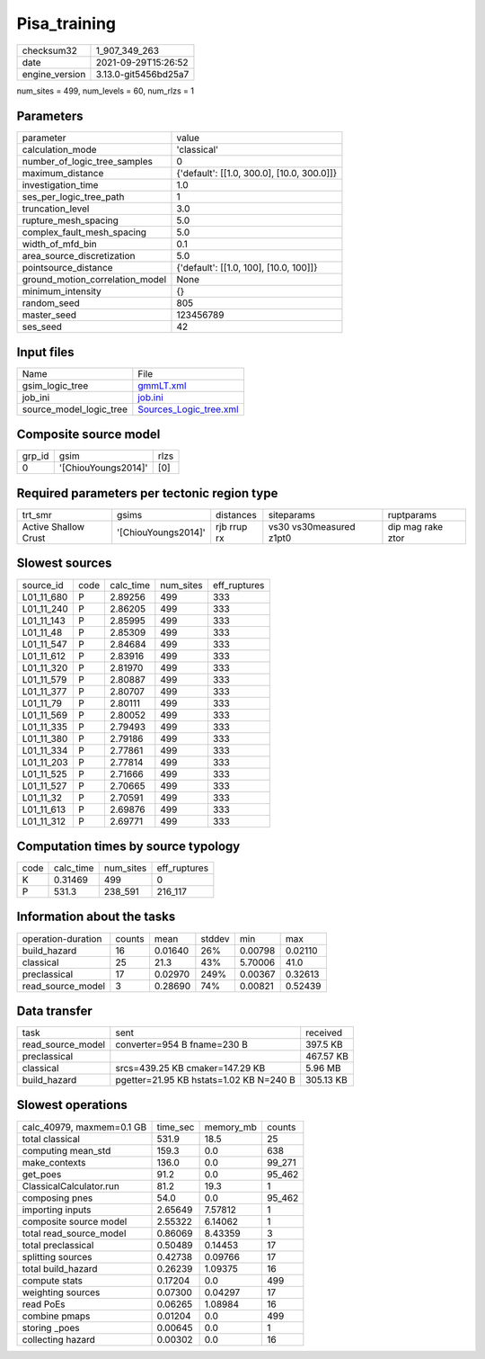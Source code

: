 Pisa_training
=============

+----------------+----------------------+
| checksum32     | 1_907_349_263        |
+----------------+----------------------+
| date           | 2021-09-29T15:26:52  |
+----------------+----------------------+
| engine_version | 3.13.0-git5456bd25a7 |
+----------------+----------------------+

num_sites = 499, num_levels = 60, num_rlzs = 1

Parameters
----------
+---------------------------------+--------------------------------------------+
| parameter                       | value                                      |
+---------------------------------+--------------------------------------------+
| calculation_mode                | 'classical'                                |
+---------------------------------+--------------------------------------------+
| number_of_logic_tree_samples    | 0                                          |
+---------------------------------+--------------------------------------------+
| maximum_distance                | {'default': [[1.0, 300.0], [10.0, 300.0]]} |
+---------------------------------+--------------------------------------------+
| investigation_time              | 1.0                                        |
+---------------------------------+--------------------------------------------+
| ses_per_logic_tree_path         | 1                                          |
+---------------------------------+--------------------------------------------+
| truncation_level                | 3.0                                        |
+---------------------------------+--------------------------------------------+
| rupture_mesh_spacing            | 5.0                                        |
+---------------------------------+--------------------------------------------+
| complex_fault_mesh_spacing      | 5.0                                        |
+---------------------------------+--------------------------------------------+
| width_of_mfd_bin                | 0.1                                        |
+---------------------------------+--------------------------------------------+
| area_source_discretization      | 5.0                                        |
+---------------------------------+--------------------------------------------+
| pointsource_distance            | {'default': [[1.0, 100], [10.0, 100]]}     |
+---------------------------------+--------------------------------------------+
| ground_motion_correlation_model | None                                       |
+---------------------------------+--------------------------------------------+
| minimum_intensity               | {}                                         |
+---------------------------------+--------------------------------------------+
| random_seed                     | 805                                        |
+---------------------------------+--------------------------------------------+
| master_seed                     | 123456789                                  |
+---------------------------------+--------------------------------------------+
| ses_seed                        | 42                                         |
+---------------------------------+--------------------------------------------+

Input files
-----------
+-------------------------+----------------------------------------------------+
| Name                    | File                                               |
+-------------------------+----------------------------------------------------+
| gsim_logic_tree         | `gmmLT.xml <gmmLT.xml>`_                           |
+-------------------------+----------------------------------------------------+
| job_ini                 | `job.ini <job.ini>`_                               |
+-------------------------+----------------------------------------------------+
| source_model_logic_tree | `Sources_Logic_tree.xml <Sources_Logic_tree.xml>`_ |
+-------------------------+----------------------------------------------------+

Composite source model
----------------------
+--------+---------------------+------+
| grp_id | gsim                | rlzs |
+--------+---------------------+------+
| 0      | '[ChiouYoungs2014]' | [0]  |
+--------+---------------------+------+

Required parameters per tectonic region type
--------------------------------------------
+----------------------+---------------------+-------------+-------------------------+-------------------+
| trt_smr              | gsims               | distances   | siteparams              | ruptparams        |
+----------------------+---------------------+-------------+-------------------------+-------------------+
| Active Shallow Crust | '[ChiouYoungs2014]' | rjb rrup rx | vs30 vs30measured z1pt0 | dip mag rake ztor |
+----------------------+---------------------+-------------+-------------------------+-------------------+

Slowest sources
---------------
+------------+------+-----------+-----------+--------------+
| source_id  | code | calc_time | num_sites | eff_ruptures |
+------------+------+-----------+-----------+--------------+
| L01_11_680 | P    | 2.89256   | 499       | 333          |
+------------+------+-----------+-----------+--------------+
| L01_11_240 | P    | 2.86205   | 499       | 333          |
+------------+------+-----------+-----------+--------------+
| L01_11_143 | P    | 2.85995   | 499       | 333          |
+------------+------+-----------+-----------+--------------+
| L01_11_48  | P    | 2.85309   | 499       | 333          |
+------------+------+-----------+-----------+--------------+
| L01_11_547 | P    | 2.84684   | 499       | 333          |
+------------+------+-----------+-----------+--------------+
| L01_11_612 | P    | 2.83916   | 499       | 333          |
+------------+------+-----------+-----------+--------------+
| L01_11_320 | P    | 2.81970   | 499       | 333          |
+------------+------+-----------+-----------+--------------+
| L01_11_579 | P    | 2.80887   | 499       | 333          |
+------------+------+-----------+-----------+--------------+
| L01_11_377 | P    | 2.80707   | 499       | 333          |
+------------+------+-----------+-----------+--------------+
| L01_11_79  | P    | 2.80111   | 499       | 333          |
+------------+------+-----------+-----------+--------------+
| L01_11_569 | P    | 2.80052   | 499       | 333          |
+------------+------+-----------+-----------+--------------+
| L01_11_335 | P    | 2.79493   | 499       | 333          |
+------------+------+-----------+-----------+--------------+
| L01_11_380 | P    | 2.79186   | 499       | 333          |
+------------+------+-----------+-----------+--------------+
| L01_11_334 | P    | 2.77861   | 499       | 333          |
+------------+------+-----------+-----------+--------------+
| L01_11_203 | P    | 2.77814   | 499       | 333          |
+------------+------+-----------+-----------+--------------+
| L01_11_525 | P    | 2.71666   | 499       | 333          |
+------------+------+-----------+-----------+--------------+
| L01_11_527 | P    | 2.70665   | 499       | 333          |
+------------+------+-----------+-----------+--------------+
| L01_11_32  | P    | 2.70591   | 499       | 333          |
+------------+------+-----------+-----------+--------------+
| L01_11_613 | P    | 2.69876   | 499       | 333          |
+------------+------+-----------+-----------+--------------+
| L01_11_312 | P    | 2.69771   | 499       | 333          |
+------------+------+-----------+-----------+--------------+

Computation times by source typology
------------------------------------
+------+-----------+-----------+--------------+
| code | calc_time | num_sites | eff_ruptures |
+------+-----------+-----------+--------------+
| K    | 0.31469   | 499       | 0            |
+------+-----------+-----------+--------------+
| P    | 531.3     | 238_591   | 216_117      |
+------+-----------+-----------+--------------+

Information about the tasks
---------------------------
+--------------------+--------+---------+--------+---------+---------+
| operation-duration | counts | mean    | stddev | min     | max     |
+--------------------+--------+---------+--------+---------+---------+
| build_hazard       | 16     | 0.01640 | 26%    | 0.00798 | 0.02110 |
+--------------------+--------+---------+--------+---------+---------+
| classical          | 25     | 21.3    | 43%    | 5.70006 | 41.0    |
+--------------------+--------+---------+--------+---------+---------+
| preclassical       | 17     | 0.02970 | 249%   | 0.00367 | 0.32613 |
+--------------------+--------+---------+--------+---------+---------+
| read_source_model  | 3      | 0.28690 | 74%    | 0.00821 | 0.52439 |
+--------------------+--------+---------+--------+---------+---------+

Data transfer
-------------
+-------------------+-----------------------------------------+-----------+
| task              | sent                                    | received  |
+-------------------+-----------------------------------------+-----------+
| read_source_model | converter=954 B fname=230 B             | 397.5 KB  |
+-------------------+-----------------------------------------+-----------+
| preclassical      |                                         | 467.57 KB |
+-------------------+-----------------------------------------+-----------+
| classical         | srcs=439.25 KB cmaker=147.29 KB         | 5.96 MB   |
+-------------------+-----------------------------------------+-----------+
| build_hazard      | pgetter=21.95 KB hstats=1.02 KB N=240 B | 305.13 KB |
+-------------------+-----------------------------------------+-----------+

Slowest operations
------------------
+---------------------------+----------+-----------+--------+
| calc_40979, maxmem=0.1 GB | time_sec | memory_mb | counts |
+---------------------------+----------+-----------+--------+
| total classical           | 531.9    | 18.5      | 25     |
+---------------------------+----------+-----------+--------+
| computing mean_std        | 159.3    | 0.0       | 638    |
+---------------------------+----------+-----------+--------+
| make_contexts             | 136.0    | 0.0       | 99_271 |
+---------------------------+----------+-----------+--------+
| get_poes                  | 91.2     | 0.0       | 95_462 |
+---------------------------+----------+-----------+--------+
| ClassicalCalculator.run   | 81.2     | 19.3      | 1      |
+---------------------------+----------+-----------+--------+
| composing pnes            | 54.0     | 0.0       | 95_462 |
+---------------------------+----------+-----------+--------+
| importing inputs          | 2.65649  | 7.57812   | 1      |
+---------------------------+----------+-----------+--------+
| composite source model    | 2.55322  | 6.14062   | 1      |
+---------------------------+----------+-----------+--------+
| total read_source_model   | 0.86069  | 8.43359   | 3      |
+---------------------------+----------+-----------+--------+
| total preclassical        | 0.50489  | 0.14453   | 17     |
+---------------------------+----------+-----------+--------+
| splitting sources         | 0.42738  | 0.09766   | 17     |
+---------------------------+----------+-----------+--------+
| total build_hazard        | 0.26239  | 1.09375   | 16     |
+---------------------------+----------+-----------+--------+
| compute stats             | 0.17204  | 0.0       | 499    |
+---------------------------+----------+-----------+--------+
| weighting sources         | 0.07300  | 0.04297   | 17     |
+---------------------------+----------+-----------+--------+
| read PoEs                 | 0.06265  | 1.08984   | 16     |
+---------------------------+----------+-----------+--------+
| combine pmaps             | 0.01204  | 0.0       | 499    |
+---------------------------+----------+-----------+--------+
| storing _poes             | 0.00645  | 0.0       | 1      |
+---------------------------+----------+-----------+--------+
| collecting hazard         | 0.00302  | 0.0       | 16     |
+---------------------------+----------+-----------+--------+